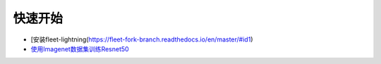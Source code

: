 快速开始
========

-  [安装fleet-lightning(https://fleet-fork-branch.readthedocs.io/en/master/#id1)
-  `使用Imagenet数据集训练Resnet50 <https://fleet-fork-branch.readthedocs.io/en/master/#a-distributed-resnet50-training-example>`__
